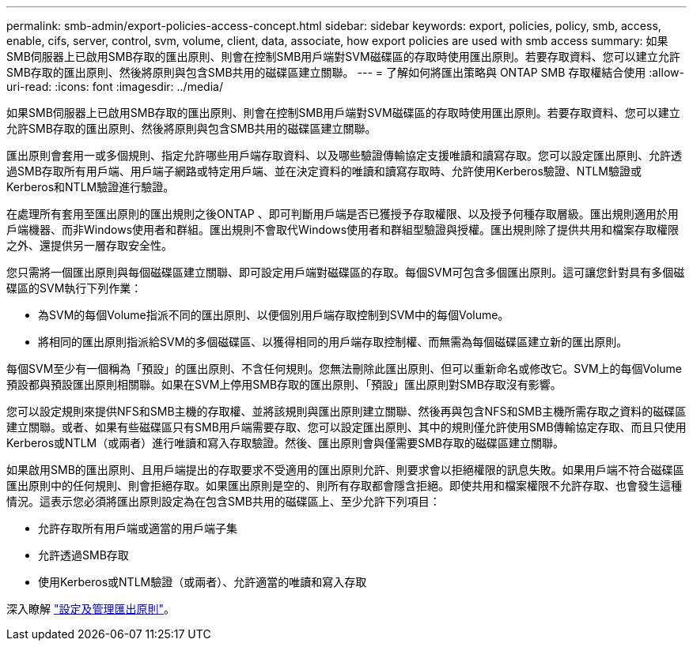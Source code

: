 ---
permalink: smb-admin/export-policies-access-concept.html 
sidebar: sidebar 
keywords: export, policies, policy, smb, access, enable, cifs, server, control, svm, volume, client, data, associate, how export policies are used with smb access 
summary: 如果SMB伺服器上已啟用SMB存取的匯出原則、則會在控制SMB用戶端對SVM磁碟區的存取時使用匯出原則。若要存取資料、您可以建立允許SMB存取的匯出原則、然後將原則與包含SMB共用的磁碟區建立關聯。 
---
= 了解如何將匯出策略與 ONTAP SMB 存取權結合使用
:allow-uri-read: 
:icons: font
:imagesdir: ../media/


[role="lead"]
如果SMB伺服器上已啟用SMB存取的匯出原則、則會在控制SMB用戶端對SVM磁碟區的存取時使用匯出原則。若要存取資料、您可以建立允許SMB存取的匯出原則、然後將原則與包含SMB共用的磁碟區建立關聯。

匯出原則會套用一或多個規則、指定允許哪些用戶端存取資料、以及哪些驗證傳輸協定支援唯讀和讀寫存取。您可以設定匯出原則、允許透過SMB存取所有用戶端、用戶端子網路或特定用戶端、並在決定資料的唯讀和讀寫存取時、允許使用Kerberos驗證、NTLM驗證或Kerberos和NTLM驗證進行驗證。

在處理所有套用至匯出原則的匯出規則之後ONTAP 、即可判斷用戶端是否已獲授予存取權限、以及授予何種存取層級。匯出規則適用於用戶端機器、而非Windows使用者和群組。匯出規則不會取代Windows使用者和群組型驗證與授權。匯出規則除了提供共用和檔案存取權限之外、還提供另一層存取安全性。

您只需將一個匯出原則與每個磁碟區建立關聯、即可設定用戶端對磁碟區的存取。每個SVM可包含多個匯出原則。這可讓您針對具有多個磁碟區的SVM執行下列作業：

* 為SVM的每個Volume指派不同的匯出原則、以便個別用戶端存取控制到SVM中的每個Volume。
* 將相同的匯出原則指派給SVM的多個磁碟區、以獲得相同的用戶端存取控制權、而無需為每個磁碟區建立新的匯出原則。


每個SVM至少有一個稱為「預設」的匯出原則、不含任何規則。您無法刪除此匯出原則、但可以重新命名或修改它。SVM上的每個Volume預設都與預設匯出原則相關聯。如果在SVM上停用SMB存取的匯出原則、「預設」匯出原則對SMB存取沒有影響。

您可以設定規則來提供NFS和SMB主機的存取權、並將該規則與匯出原則建立關聯、然後再與包含NFS和SMB主機所需存取之資料的磁碟區建立關聯。或者、如果有些磁碟區只有SMB用戶端需要存取、您可以設定匯出原則、其中的規則僅允許使用SMB傳輸協定存取、而且只使用Kerberos或NTLM（或兩者）進行唯讀和寫入存取驗證。然後、匯出原則會與僅需要SMB存取的磁碟區建立關聯。

如果啟用SMB的匯出原則、且用戶端提出的存取要求不受適用的匯出原則允許、則要求會以拒絕權限的訊息失敗。如果用戶端不符合磁碟區匯出原則中的任何規則、則會拒絕存取。如果匯出原則是空的、則所有存取都會隱含拒絕。即使共用和檔案權限不允許存取、也會發生這種情況。這表示您必須將匯出原則設定為在包含SMB共用的磁碟區上、至少允許下列項目：

* 允許存取所有用戶端或適當的用戶端子集
* 允許透過SMB存取
* 使用Kerberos或NTLM驗證（或兩者）、允許適當的唯讀和寫入存取


深入瞭解 link:../nfs-config/export-policies-concept.html["設定及管理匯出原則"]。
